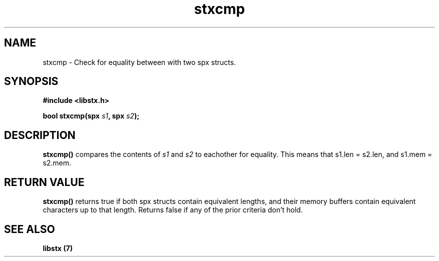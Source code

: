 .TH stxcmp 3 libstx
.SH NAME
 stxcmp - Check for equality between with two spx structs.
.SH SYNOPSIS
.B #include <libstx.h>

.B bool stxcmp(spx \fIs1\fP, spx \fIs2\fP);
.SH DESCRIPTION
.B stxcmp()
compares the contents of 
.I s1
and
.I s2
to eachother for equality. This means that s1.len = s2.len, and s1.mem = s2.mem.
.SH RETURN VALUE
.B stxcmp()
returns true if both spx structs contain equivalent lengths, and their memory
buffers contain equivalent characters up to that length. Returns false if any of
the prior criteria don't hold.
.SH SEE ALSO
.B libstx (7)
